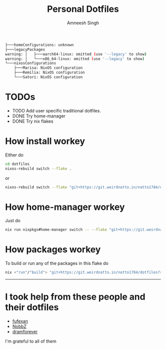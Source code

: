 #+TITLE: Personal Dotfiles
#+AUTHOR: Amneesh Singh
#+OPTIONS: toc:nil num:nil

#+begin_src sh
├───homeConfigurations: unknown
├───legacyPackages
warning: │   ├───aarch64-linux: omitted (use '--legacy' to show)
warning: │   └───x86_64-linux: omitted (use '--legacy' to show)
└───nixosConfigurations
    ├───Marisa: NixOS configuration
    ├───Remilia: NixOS configuration
    └───Satori: NixOS configuration
#+end_src

* TODOs
+ TODO Add user specific traditional dotfiles.
+ DONE Try home-manager
+ DONE Try nix flakes

* How install workey
Either do
#+begin_src sh
cd dotfiles
nixos-rebuild switch --flake .
#+end_src
or 
#+begin_src sh
nixos-rebuild switch --flake "git+https://git.weirdnatto.in/natto1784/dotfiles?ref=nixos"
#+end_src

* How home-manager workey
Just do
#+begin_src sh
nix run nixpkgs#home-manager switch -- --flake "git+https://git.weirdnatto.in/natto1784/dotfiles?ref=nixos"
#+end_src

* How packages workey
To build or run any of the packages in this flake do
#+begin_src sh
nix <"run"/"build"> "git+https://git.weirdnatto.in/natto1784/dotfiles?ref=nixos"#pkgs.<your_arch>.<package_name>
#+end_src

-----

* I took help from these people and their dotfiles
+ [[https://github.com/fufexan][fufexan]]
+ [[https://github.com/NobbZ][NobbZ]]
+ [[https://github.com/dramforever][dramforever]]

I'm grateful to all of them
